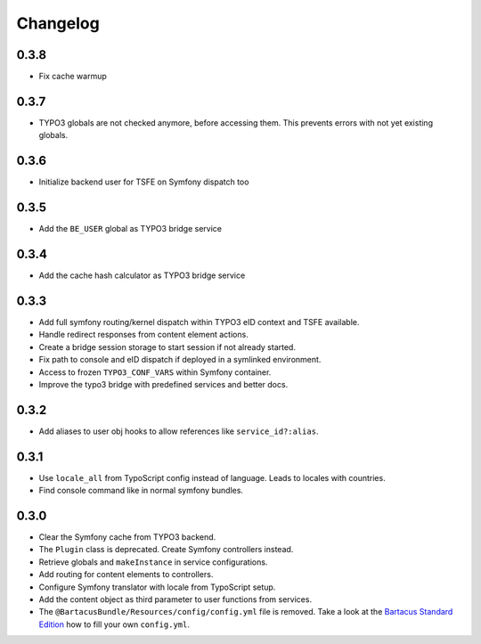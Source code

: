 =========
Changelog
=========

0.3.8
=====

* Fix cache warmup

0.3.7
=====

* TYPO3 globals are not checked anymore, before accessing them. This prevents
  errors with not yet existing globals.

0.3.6
=====

* Initialize backend user for TSFE on Symfony dispatch too

0.3.5
=====

* Add the ``BE_USER`` global as TYPO3 bridge service

0.3.4
=====

* Add the cache hash calculator as TYPO3 bridge service

0.3.3
=====

* Add full symfony routing/kernel dispatch within TYPO3 eID context and TSFE
  available.
* Handle redirect responses from content element actions.
* Create a bridge session storage to start session if not already started.
* Fix path to console and eID dispatch if deployed in a symlinked environment.
* Access to frozen ``TYPO3_CONF_VARS`` within Symfony container.
* Improve the typo3 bridge with predefined services and better docs.

0.3.2
=====

* Add aliases to user obj hooks to allow references like ``service_id?:alias``.

0.3.1
=====

* Use ``locale_all`` from TypoScript config instead of language. Leads to
  locales with countries.
* Find console command like in normal symfony bundles.

0.3.0
=====

* Clear the Symfony cache from TYPO3 backend.
* The ``Plugin`` class is deprecated. Create Symfony controllers instead.
* Retrieve globals and ``makeInstance`` in service configurations.
* Add routing for content elements to controllers.
* Configure Symfony translator with locale from TypoScript setup.
* Add the content object as third parameter to user functions from services.
* The ``@BartacusBundle/Resources/config/config.yml`` file is removed. Take a
  look at the
  `Bartacus Standard Edition <https://github .com/Bartacus/Bartacus-Standard>`_
  how to fill your own ``config.yml``.
